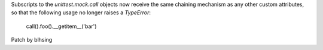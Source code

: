Subscripts to the `unittest.mock.call` objects now receive the same chaining mechanism as any other custom attributes, so that the following usage no longer raises a `TypeError`:

    call().foo().__getitem__('bar')

Patch by blhsing
